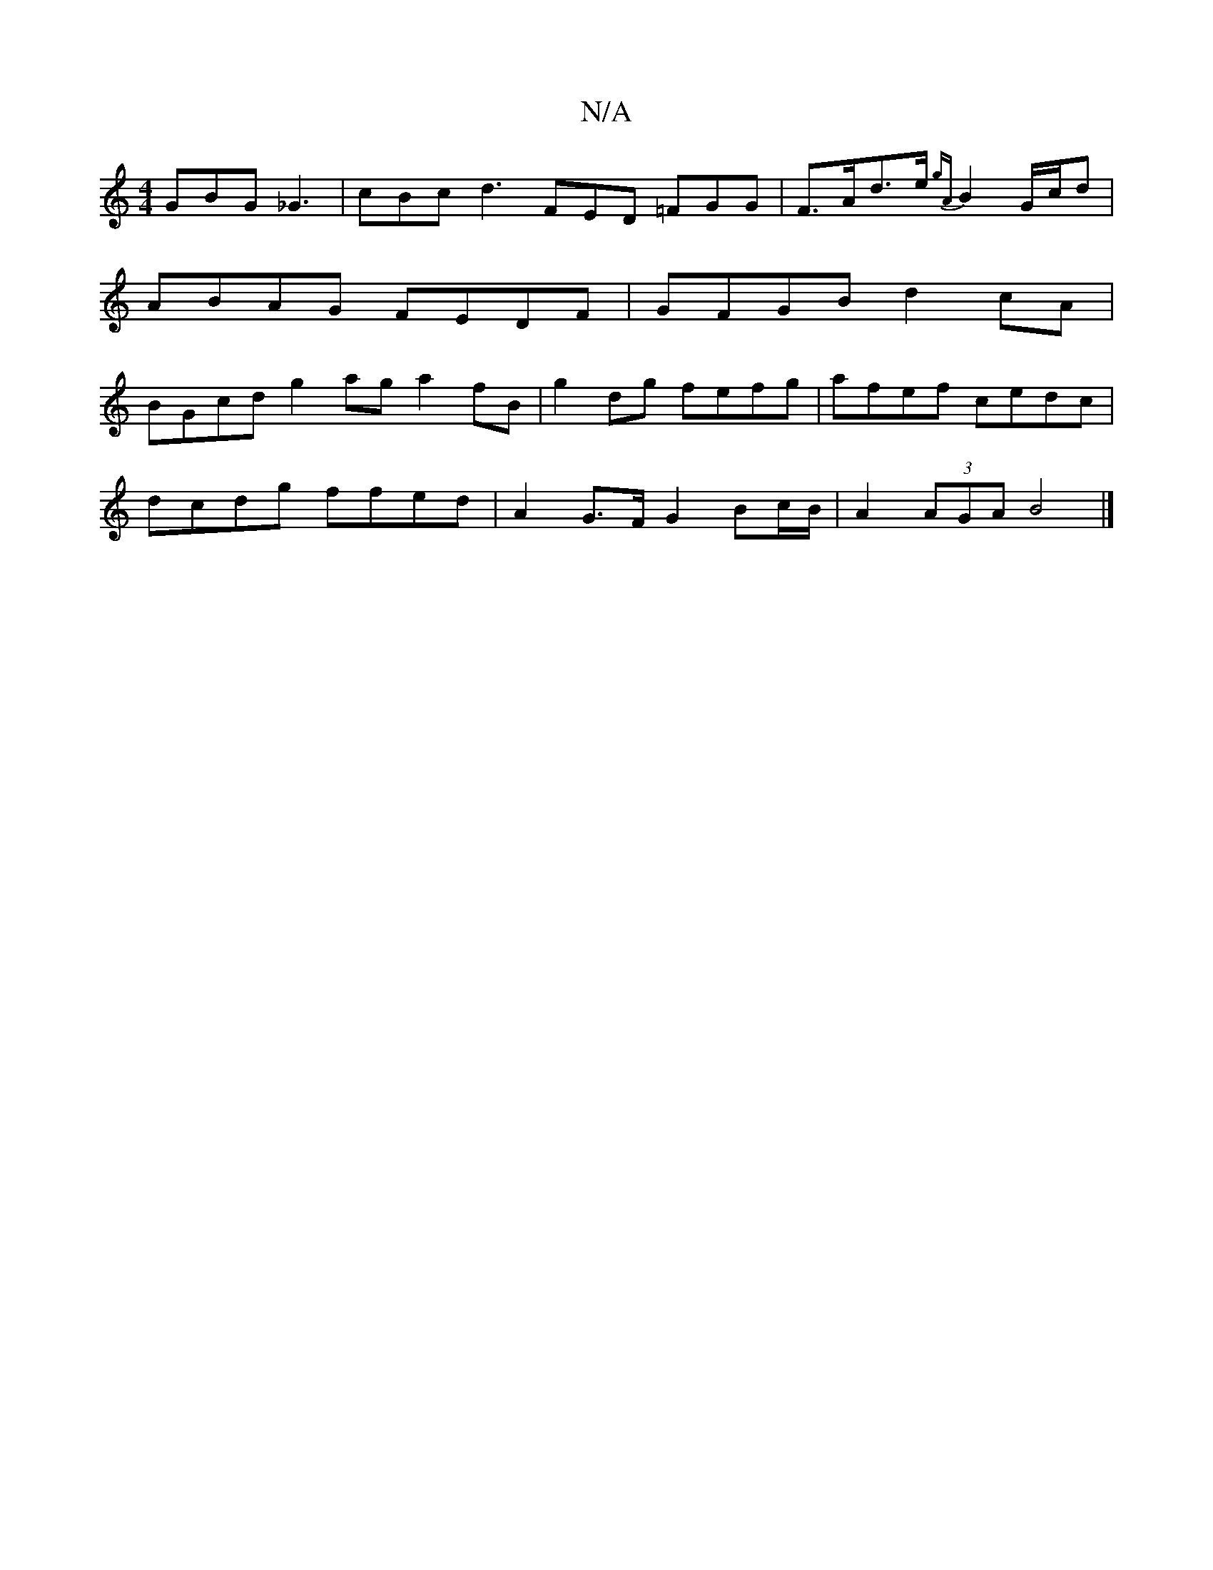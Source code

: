 X:1
T:N/A
M:4/4
R:N/A
K:Cmajor
GBG _G3 | cBc d3 FED =FGG|F>Ad>e {gA}B2 G/c/d | ABAG FEDF | GFGB d2 cA | BGcd g2 ag a2fB| g2dg fefg | afef cedc |
dcdg ffed | A2 G>F G2 Bc/B/ | A2 (3AGA B4|]

A | fad cBA | BcG A2 d |
gfc ABA |
BGE D2